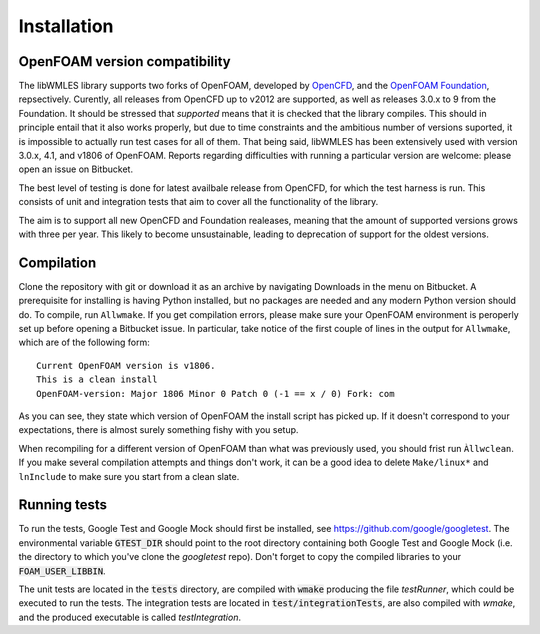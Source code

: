 Installation
============

OpenFOAM version compatibility
------------------------------

The libWMLES library supports two forks of OpenFOAM, developed by `OpenCFD <https://openfoam.com/>`_, and the
`OpenFOAM Foundation <https://openfoam.org/>`_, repsectively.
Curently, all releases from OpenCFD up to v2012 are supported, as well as releases 3.0.x to 9 from the Foundation.
It should be stressed that *supported* means that it is checked that the library compiles.
This should in principle entail that it also works properly, but due to time constraints and the ambitious number of
versions suported, it is impossible to actually run test cases for all of them.
That being said, libWMLES has been extensively used with version 3.0.x, 4.1, and v1806 of OpenFOAM.
Reports regarding difficulties with running a particular version are welcome: please open an issue on Bitbucket.

The best level of testing is done for latest availbale release from OpenCFD, for which the test harness is run.
This consists of unit and integration tests that aim to cover all the functionality of the library.

The aim is to support all new OpenCFD and Foundation realeases, meaning that the amount of supported versions grows with
three per year.
This likely to become unsustainable, leading to deprecation of support for the oldest versions.

Compilation
-----------

Clone the repository with git or download it as an archive by navigating Downloads in the menu on Bitbucket.
A prerequisite for installing is having Python installed, but no packages are needed and any modern Python version
should do.
To compile, run ``Allwmake``.
If you get compilation errors, please make sure your OpenFOAM environment is peroperly set up before opening a Bitbucket
issue.
In particular, take notice of the first couple of lines in the output for ``Allwmake``, which are of the following
form::

   Current OpenFOAM version is v1806.
   This is a clean install
   OpenFOAM-version: Major 1806 Minor 0 Patch 0 (-1 == x / 0) Fork: com

As you can see, they state which version of OpenFOAM the install script has picked up.
If it doesn't correspond to your expectations, there is almost surely something fishy with you setup.

When recompiling for a different version of OpenFOAM than what was previously used, you should frist run ``Àllwclean``.
If you make several compilation attempts and things don't work, it can be a good idea to delete ``Make/linux*`` and
``lnInclude`` to make sure you start from a clean slate.

Running tests
-------------

To run the tests, Google Test and Google Mock should first be installed, see https://github.com/google/googletest.
The environmental variable :code:`GTEST_DIR` should point to the root directory containing both Google Test and Google
Mock (i.e. the directory to which you've clone the `googletest` repo).
Don't forget to copy the compiled libraries to your :code:`FOAM_USER_LIBBIN`.

The unit tests are located in the :code:`tests` directory, are compiled with :code:`wmake` producing the file `testRunner`,
which could be executed to run the tests.
The integration tests are located in :code:`test/integrationTests`, are also compiled with `wmake`, and the produced
executable is called `testIntegration`.
